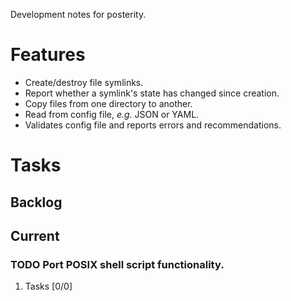 Development notes for posterity.
* Features
  - Create/destroy file symlinks.
  - Report whether a symlink's state has changed since creation.
  - Copy files from one directory to another.
  - Read from config file, /e.g./ JSON or YAML.
  - Validates config file and reports errors and recommendations.
* Tasks
** Backlog
** Current
*** TODO Port POSIX shell script functionality.
**** Tasks [0/0]
